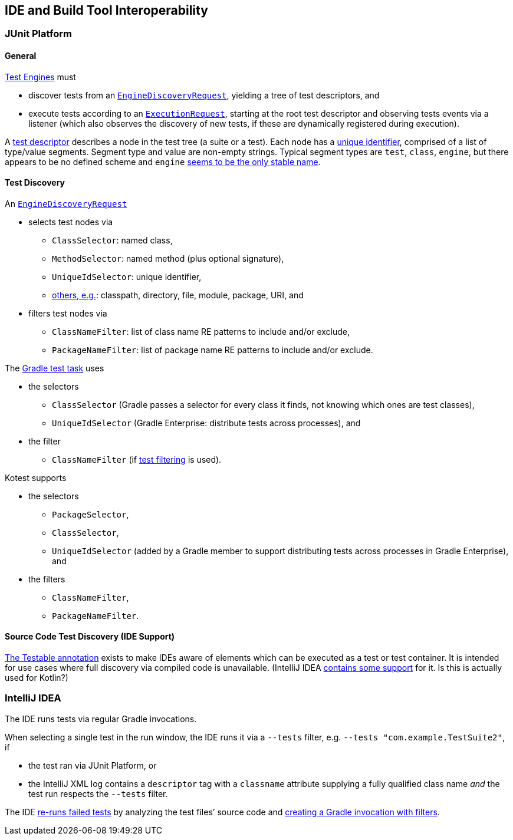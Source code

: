 == IDE and Build Tool Interoperability

=== JUnit Platform

==== General

https://junit.org/junit5/docs/current/user-guide/#test-engines[Test
Engines] must

* discover tests from an
https://junit.org/junit5/docs/current/api/org.junit.platform.engine/org/junit/platform/engine/EngineDiscoveryRequest.html[`EngineDiscoveryRequest`],
yielding a tree of test descriptors, and
* execute tests according to an
https://junit.org/junit5/docs/current/api/org.junit.platform.engine/org/junit/platform/engine/ExecutionRequest.html[`ExecutionRequest`],
starting at the root test descriptor and observing tests events via a
listener (which also observes the discovery of new tests, if these are
dynamically registered during execution).

A
https://junit.org/junit5/docs/current/api/org.junit.platform.engine/org/junit/platform/engine/TestDescriptor.html[test
descriptor] describes a node in the test tree (a suite or a test). Each
node has a
https://junit.org/junit5/docs/current/api/org.junit.platform.engine/org/junit/platform/engine/UniqueId.html[unique
identifier], comprised of a list of type/value segments. Segment type
and value are non-empty strings. Typical segment types are ``test``,
``class``, ``engine``, but there appears to be no defined scheme and
``engine`` https://github.com/junit-team/junit5/discussions/3551[seems
to be the only stable name].

==== Test Discovery

An
https://junit.org/junit5/docs/current/api/org.junit.platform.engine/org/junit/platform/engine/EngineDiscoveryRequest.html[`EngineDiscoveryRequest`]

* selects test nodes via
** `ClassSelector`: named class,
** `MethodSelector`: named method (plus optional signature),
** `UniqueIdSelector`: unique identifier,
** https://junit.org/junit5/docs/current/api/org.junit.platform.engine/org/junit/platform/engine/DiscoverySelector.html[others,
e.g.]: classpath, directory, file, module, package, URI, and
* filters test nodes via
** `ClassNameFilter`: list of class name RE patterns to include and/or
exclude,
** `PackageNameFilter`: list of package name RE patterns to include
and/or exclude.

The https://docs.gradle.org/current/userguide/java_testing.html[Gradle
test task] uses

* the selectors
** `ClassSelector` (Gradle passes a selector for every class it finds,
not knowing which ones are test classes),
** `UniqueIdSelector` (Gradle Enterprise: distribute tests across
processes), and
* the filter
** `ClassNameFilter` (if
https://docs.gradle.org/current/userguide/java_testing.html#test_filtering[test
filtering] is used).

Kotest supports

* the selectors
** `PackageSelector`,
** `ClassSelector`,
** `UniqueIdSelector` (added by a Gradle member to support distributing
tests across processes in Gradle Enterprise), and
* the filters
** `ClassNameFilter`,
** `PackageNameFilter`.

==== Source Code Test Discovery (IDE Support)

https://junit.org/junit5/docs/current/api/org.junit.platform.commons/org/junit/platform/commons/annotation/Testable.html[The
Testable annotation] exists to make IDEs aware of elements which can be
executed as a test or test container. It is intended for use cases where
full discovery via compiled code is unavailable. (IntelliJ IDEA
https://github.com/JetBrains/intellij-community/blob/65cf881f35eea8a594b9375651a7a03823f09723/java/execution/impl/src/com/intellij/execution/junit/JUnitUtil.java#L42[contains
some support] for it. Is this is actually used for Kotlin?)

=== IntelliJ IDEA

The IDE runs tests via regular Gradle invocations.

When selecting a single test in the run window, the IDE runs it via a
`--tests` filter, e.g. `--tests "com.example.TestSuite2"`, if

* the test ran via JUnit Platform, or
* the IntelliJ XML log contains a `descriptor` tag with a `classname`
attribute supplying a fully qualified class name _and_ the test run
respects the `--tests` filter.

The IDE
https://github.com/JetBrains/intellij-community/blob/8032aef848d1edf5771e442cb749e047b885876c/plugins/gradle/java/src/action/GradleRerunFailedTestsAction.kt[re-runs
failed tests] by analyzing the test files’ source code and
https://github.com/JetBrains/intellij-community/blob/8032aef848d1edf5771e442cb749e047b885876c/plugins/gradle/java/src/execution/test/runner/TestGradleConfigurationProducerUtil.kt#L15[creating
a Gradle invocation with filters].
